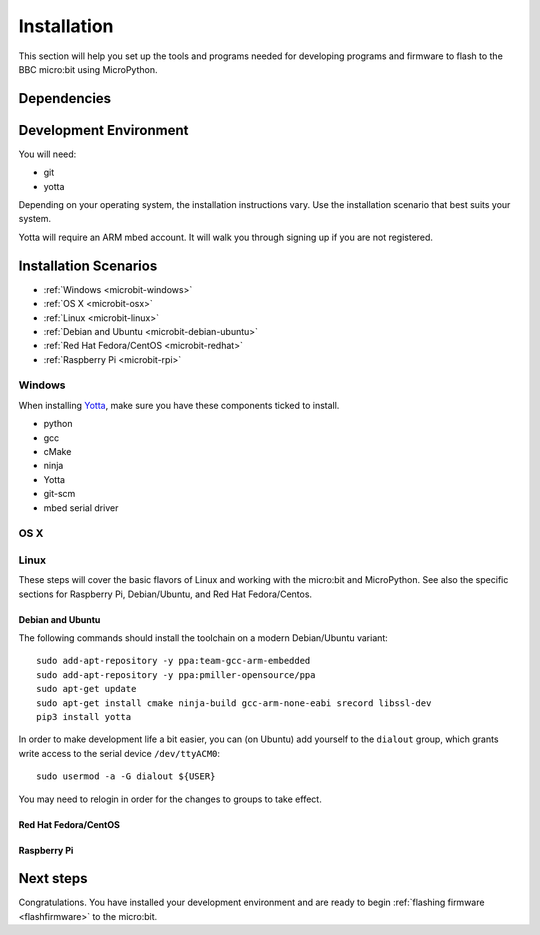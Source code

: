 .. _install-dev:

============
Installation
============

This section will help you set up the tools and programs needed for
developing programs and firmware to flash to the BBC micro:bit using MicroPython.

Dependencies
------------


Development Environment
-----------------------

You will need:

* git
* yotta

Depending on your operating system, the installation instructions vary. Use
the installation scenario that best suits your system.

Yotta will require an ARM mbed account.  It will walk you through signing up
if you are not registered.

Installation Scenarios
----------------------

* :ref:`Windows <microbit-windows>`
* :ref:`OS X <microbit-osx>`
* :ref:`Linux <microbit-linux>`
* :ref:`Debian and Ubuntu <microbit-debian-ubuntu>`
* :ref:`Red Hat Fedora/CentOS <microbit-redhat>`
* :ref:`Raspberry Pi <microbit-rpi>`


.. _microbit-windows:

Windows
~~~~~~~

When installing `Yotta
<http://yottadocs.mbed.com/>`_, make sure you have these components ticked to install.

- python
- gcc
- cMake
- ninja
- Yotta
- git-scm
- mbed serial driver



.. _microbit-osx:

OS X
~~~~


.. _microbit-linux:

Linux
~~~~~

These steps will cover the basic flavors of Linux and working with the
micro:bit and MicroPython. See also the specific sections for Raspberry Pi,
Debian/Ubuntu, and Red Hat Fedora/Centos.


.. _microbit-debian-ubuntu:

Debian and Ubuntu
^^^^^^^^^^^^^^^^^

The following commands should install the toolchain on a modern Debian/Ubuntu
variant::

  sudo add-apt-repository -y ppa:team-gcc-arm-embedded
  sudo add-apt-repository -y ppa:pmiller-opensource/ppa
  sudo apt-get update
  sudo apt-get install cmake ninja-build gcc-arm-none-eabi srecord libssl-dev
  pip3 install yotta

In order to make development life a bit easier, you can (on Ubuntu) add yourself
to the ``dialout`` group, which grants write access to the serial device
``/dev/ttyACM0``::

  sudo usermod -a -G dialout ${USER}

You may need to relogin in order for the changes to groups to take effect.

.. _microbit-redhat:

Red Hat Fedora/CentOS
^^^^^^^^^^^^^^^^^^^^^


.. _microbit-rpi:

Raspberry Pi
^^^^^^^^^^^^



.. _next-steps:

Next steps
----------

Congratulations. You have installed your development environment and are ready to
begin :ref:`flashing firmware <flashfirmware>`  to the micro:bit.
